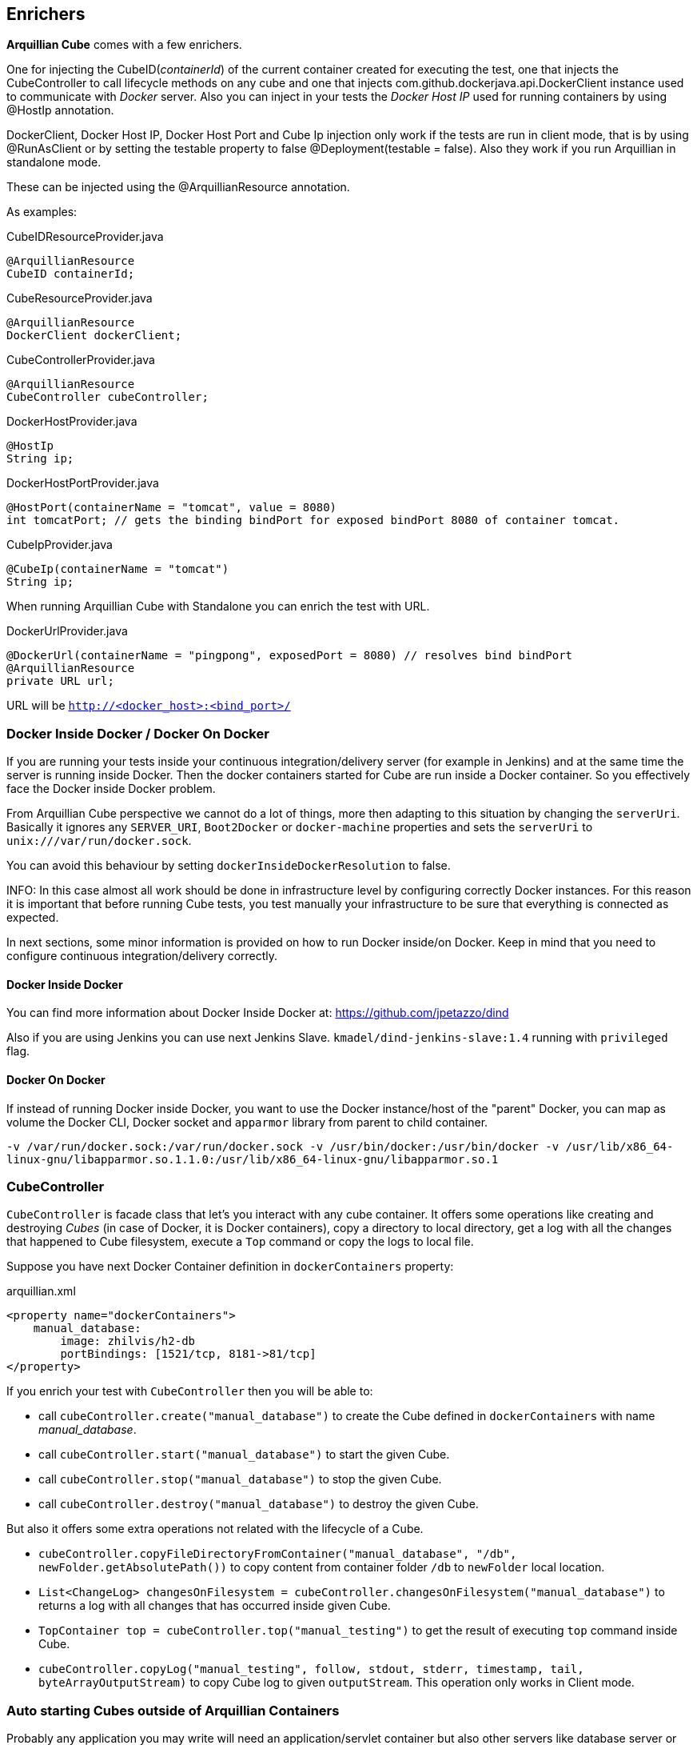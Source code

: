 == Enrichers

*Arquillian Cube* comes with a few enrichers.

One for injecting the +CubeID+(_containerId_) of the current container created for executing the test, one that injects the +CubeController+ to call lifecycle methods on any cube and one that injects +com.github.dockerjava.api.DockerClient+ instance used to communicate with _Docker_ server. Also you can inject in your tests the _Docker Host IP_ used for running containers by using +@HostIp+ annotation.

DockerClient, Docker Host IP, Docker Host Port and Cube Ip injection only work if the tests are run in client mode, that is by using +@RunAsClient+ or by setting the testable property to false +@Deployment(testable = false)+.
Also they work if you run Arquillian in standalone mode.

These can be injected using the +@ArquillianResource+ annotation.

As examples:

[source, java]
.CubeIDResourceProvider.java
----
@ArquillianResource
CubeID containerId;
----

[source, java]
.CubeResourceProvider.java
----
@ArquillianResource
DockerClient dockerClient;
----

[source, java]
.CubeControllerProvider.java
----
@ArquillianResource
CubeController cubeController;
----

[source, java]
.DockerHostProvider.java
----
@HostIp
String ip;
----

[source, java]
.DockerHostPortProvider.java
----
@HostPort(containerName = "tomcat", value = 8080)
int tomcatPort; // gets the binding bindPort for exposed bindPort 8080 of container tomcat.
----

[source, java]
.CubeIpProvider.java
----
@CubeIp(containerName = "tomcat")
String ip;
----

When running Arquillian Cube with Standalone you can enrich the test with URL.

[source, java]
.DockerUrlProvider.java
----
@DockerUrl(containerName = "pingpong", exposedPort = 8080) // resolves bind bindPort
@ArquillianResource
private URL url;
----

URL will be `http://<docker_host>:<bind_port>/`

=== Docker Inside Docker / Docker On Docker

If you are running your tests inside your continuous integration/delivery server (for example in Jenkins) and at the same time the server is running inside Docker. Then the docker containers started for Cube are run inside a Docker container.
So you effectively face the Docker inside Docker problem.

From Arquillian Cube perspective we cannot do a lot of things, more then adapting to this situation by changing the `serverUri`.
Basically it ignores any `SERVER_URI`, `Boot2Docker` or `docker-machine` properties and sets the `serverUri` to `unix:///var/run/docker.sock`.

You can avoid this behaviour by setting `dockerInsideDockerResolution` to false.

INFO: In this case almost all work should be done in infrastructure level by configuring correctly Docker instances. For this reason it is important that before running Cube tests, you test manually your infrastructure to be sure that everything is connected as expected.

In next sections, some minor information is provided on how to run Docker inside/on Docker. Keep in mind that you need to configure continuous integration/delivery correctly.

==== Docker Inside Docker

You can find more information about Docker Inside Docker at: https://github.com/jpetazzo/dind

Also if you are using Jenkins you can use next Jenkins Slave. `kmadel/dind-jenkins-slave:1.4` running with `privileged` flag.

==== Docker On Docker

If instead of running Docker inside Docker, you want to use the Docker instance/host of the "parent" Docker, you can map as volume the Docker CLI, Docker socket and `apparmor` library from parent to child container.

`-v /var/run/docker.sock:/var/run/docker.sock -v /usr/bin/docker:/usr/bin/docker -v /usr/lib/x86_64-linux-gnu/libapparmor.so.1.1.0:/usr/lib/x86_64-linux-gnu/libapparmor.so.1`

=== CubeController

`CubeController` is facade class that let's you interact with any cube container.
 It offers some operations like creating and destroying _Cubes_ (in case of Docker, it is Docker containers), copy a directory to local directory, get a log with all the changes that happened to Cube filesystem, execute a `Top` command or copy the logs to local file.

Suppose you have next Docker Container definition in `dockerContainers` property:

[source, xml]
.arquillian.xml
----
<property name="dockerContainers">
    manual_database:
        image: zhilvis/h2-db
        portBindings: [1521/tcp, 8181->81/tcp]
</property>
----

If you enrich your test with `CubeController` then you will be able to:

* call `cubeController.create("manual_database")` to create the Cube defined in `dockerContainers` with name _manual_database_.
* call `cubeController.start("manual_database")` to start the given Cube.
* call `cubeController.stop("manual_database")` to stop the given Cube.
* call `cubeController.destroy("manual_database")` to destroy the given Cube.

But also it offers some extra operations not related with the lifecycle of a Cube.

* `cubeController.copyFileDirectoryFromContainer("manual_database", "/db", newFolder.getAbsolutePath())` to copy content from container folder `/db` to `newFolder` local location.
* `List<ChangeLog> changesOnFilesystem = cubeController.changesOnFilesystem("manual_database")` to returns a log with all changes that has occurred inside given Cube.
* `TopContainer top = cubeController.top("manual_testing")` to get the result of executing `top` command inside Cube.
* `cubeController.copyLog("manual_testing", follow, stdout, stderr, timestamp, tail, byteArrayOutputStream)` to copy Cube log to given `outputStream`. This operation only works in Client mode.

=== Auto starting Cubes outside of Arquillian Containers

Probably any application you may write will need an application/servlet container but also other servers like database server or mail server.
Each one will be placed on one _Docker Container_.
So for example a full application may contain one _Docker Container_ with an application server (for example _Wildfly_) and another container with a database (for example _H2_).

*Arquillian Cube* can orchestrate these containers as well.

An example of orchestration can be:

[source, xml]
.arquillian.xml
----
<property name="dockerContainers">
  wildfly_database:
    extends: wildfly
    links:
      - database:database # <1>
  database:
    image: zhilvis/h2-db
    exposedPorts: [81/tcp, 1521/tcp]
    await:
      strategy: polling
    portBindings: [1521/tcp, 8181->81/tcp]
  </property>

<container qualifier="wildfly_database">
  <configuration>
    <property name="target">wildfly:8.1.0.Final:remote</property>
    <property name="username">admin</property>
    <property name="password">Admin#70365</property>
  </configuration>
</container>
----
<1> We use _link_ property to connect _Wildfly_ container to _database_ container.

In this case when a test is started both containers are started and when both are ready to receive requests, the test will be executed.

And the database definition shall be:

[source, java]
.UserRepository.java
----
@DataSourceDefinition(
  name = "java:app/TestDataSource",
  className = "org.h2.jdbcx.JdbcDataSource",
  url = "jdbc:h2:tcp://database:1521/opt/h2-data/test",
  user = "sa",
  password = "sa"
)
@Stateless
public class UserRepository {

    @PersistenceContext
    private EntityManager em;

    public void store(User user) {
        em.persist(user);
    }
}
----

Cube will normally start a Docker container when it has the same name as an active Arquillian container and *all* the _links_ from this container to another containers as we have seen in previous example. Basically Cube resolves all the container depdendencies as well e.g. a database where the application saves data, or mail server where application sends an email.

That works for things that are DeployableContainer's. For any other container services that might not have a link to the DeployableContainer, e.g. a monitor, you can use the `autoStartContainers` option to define which Docker containers to automatically start up.
The option takes a comma separated list of Docker container ids. e.g. monitor.
Arquillian Cube will attempt to start the containers in parallel if possible as well as start any linked containers.
Also if you need to start several images, instead of adding them as CSV, you can use a regular expression by prefixing with `regexp:`, for example setting the property to `regexp:a(.*)` would start all container ids starting with a.

For example:

[source, xml]
.arquillian.xml
----
<extension qualifier="docker">
    <property name="autoStartContainers">regexp:a(.*)</property>
</extension>
----

Also you can provide your own implementation of autostart containers.
To make it so, first you need to implement `org.arquillian.cube.spi.AutoStartParser` interface.

[source, java]
----
public class ChangeNameAutoStartParser implements AutoStartParser { // <1>

    @Inject // <2>
    public Instance<CubeDockerConfiguration> cubeDockerConfigurationInstance;

    @Override
    public Map<String, Node> parse() { // <3>
        final DockerCompositions dockerContainersContent = cubeDockerConfigurationInstance.get().getDockerContainersContent();

        final Map<String, Node> nodes = new HashMap<>();
        final Set<String> containersNames = new TreeSet<>(dockerContainersContent.getContainers().keySet());

        for (String name : containersNames) {
            nodes.put(new StringBuilder(name).reverse().toString(), Node.from(name));
        }

        return nodes;
    }
}
----
<1> Need to implement AutoStartParser interface
<2> You can Inject any element produced by Arquillian such as CubeDockerConfiguration or ContainerRegistry
<3> Returns a map with the name of the map and id.

Then you need to use reserved word `custom:` + full qualified class name in the `autoStartContainers` property.

[source, xml]
.arquillian.xml
----
<extension qualifier="docker">
    <property name="autoStartContainers">custom:org.arquillian.cube.docker.impl.client.ChangeNameAutoStartParser</property>
</extension>
----

=== Auto-Remapping

*Arquillian Cube* can automatically configure default ports of container in case of bindPort forwarding.

What *Arquillian Cube* does internally is remapping default `DeployableContainer` bindPort values to the ones configured in _Docker Containers_ configuration.

Suppose you have a _Docker Container_ configuration like:

[source, xml]
.arquillian.xml
----
<property name="dockerContainers">
    tomcat_default:
      image: tutum/tomcat:7.0
      exposedPorts: [8089/tcp]
      await:
        strategy: polling
      env: [TOMCAT_PASS=mypass, JAVA_OPTS=-Dcom.sun.management.jmxremote.bindPort=8089 -Dcom.sun.management.jmxremote.ssl=false -Dcom.sun.management.jmxremote.authenticate=false]
      portBindings: [8089/tcp, 8081->8080/tcp] # <1>
</property>
----
<1> Note that the exposed bindPort is the 8081.

Then in theory you should configure the remote _Tomcat_ adapter to bindPort 8081 on your _arquillian.xml_ file.
But let's say that you are using that remote adapter for a remote local machine _Tomcat_ (outside _Docker_) too, and is configured to use 8080 bindPort.

[source, xml]
.arquillian.xml
----
<container qualifier="tomcat_default">
  configuration>
    <property name="host">localhost</property>
    <property name="user">admin</property>
    <property name="pass">mypass</property>
  </configuration>
</container>
----

Which basically uses default bindPort (8080) to connect to remote server.

In this case you don't need to create a new `container` tag, *Arquillian Cube* is smart enough to change the default bindPort value automatically; in case of _Tomcat_ 8080 to 8081.
*Arquillan Cube* will apply autoremapping to all properties that contains `bindPort` as a substring of the property, and will remap if it is necessary.

NOTE: Automapping only works in case you want to change the default server bindPort to a _Docker_ bindPort forwarded bindPort.

=== DockerServerIp and Containers

If you are using a remote docker server (not on _localhost_) or for example _boot2docker_ you may want to set that ip to Arquillian remote adapter configuration so it can deploy the archive under test.
In these cases you can hardcode this ip to Arquillian container adapter configuration or you can use the special tag +dockerServerIp+.
At runtime these tag will be replaced by _Arquillian Cube_ to docker server ip configured in +serverUri+ parameter.
This replacement only works in properties that contains the string +host+ or +address+ in property name.

So for example:

[source, xml]
.arquillian.xml
----
<extension qualifier="docker">
        <property name="serverUri">http://192.168.0.2:2756</property> <!--1-->
  ...
</extension>
<container qualifier="tomcat_default">
  configuration>
    <property name="host">dockerServerIp</property> <!--2-->
    <property name="user">admin</property>
    <property name="pass">mypass</property>
  </configuration>
</container>
----
<1> We set the +serverUri+ as usually.
<2> +dockerServerIp+ is replaced at runtime.

The +host+ property will be replaced automatically to +192.168.0.2+.

NOTE: This also works in case you set +serverUri+ using +boot2docker+ special word or by using the defaults. Read more about it <<boot2docker, Boot2Docker section>> and <<automatic-resolution, Automatic serverUri resolution section>>.

In case of using _unix_ socket +dockerServerUri+ is replaced to _localhost_.

Also _Arquillian Cube_ can help you in another way inferring +boot2docker+ ip.
In case you are running in _MACOS_ or _Windows_ with +boot2docker+, you may not need to set host property at all nor using +dockerServerIp+.
_Arquillian Cube_ will inspect any property in configuration class that contains the word _address_ or _host_ that it is not overriden in `arquillian.xml` and it will set the +boot2docker+ server automatically.

So previous example could be modified to:

[source.xml]
.arquillian.xml
----
<container qualifier="tomcat_default">
  configuration>
    <property name="user">admin</property>
    <property name="pass">mypass</property>
  </configuration>
</container>
----

And in case you are running on _Windows_ or _MacOS_, `host`property will be automatically set to the +boot2docker +_ip_.

